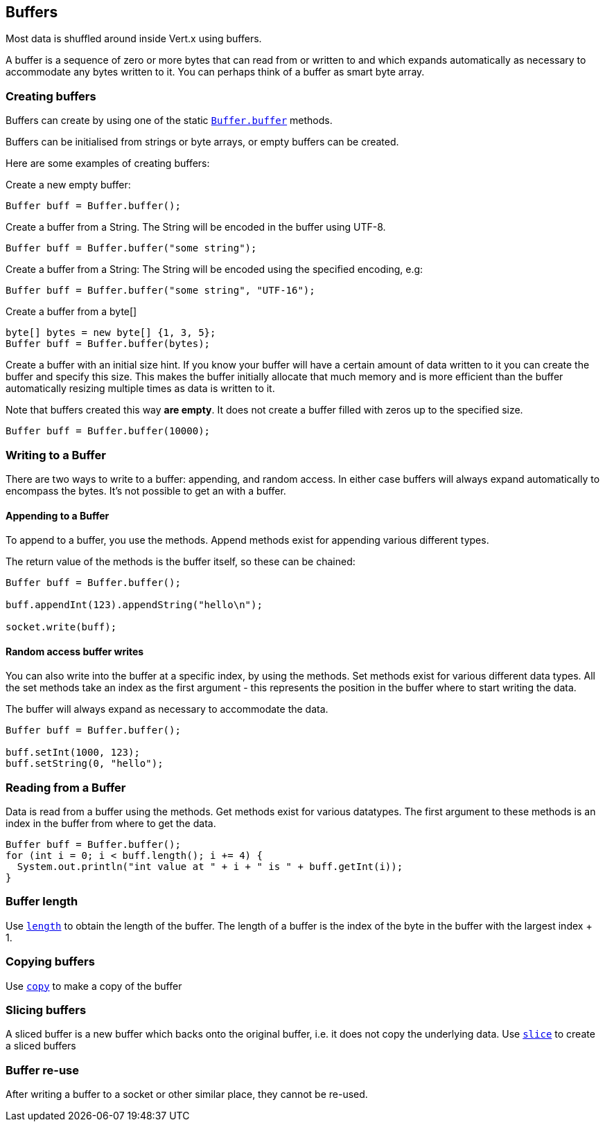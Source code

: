 == Buffers
:toc: left

Most data is shuffled around inside Vert.x using buffers.

A buffer is a sequence of zero or more bytes that can read from or written to and which expands automatically as
necessary to accommodate any bytes written to it. You can perhaps think of a buffer as smart byte array.

=== Creating buffers

Buffers can create by using one of the static link:apidocs/io/vertx/core/buffer/Buffer.html#buffer--[`Buffer.buffer`] methods.

Buffers can be initialised from strings or byte arrays, or empty buffers can be created.

Here are some examples of creating buffers:

Create a new empty buffer:

[source,java]
----
Buffer buff = Buffer.buffer();
----

Create a buffer from a String. The String will be encoded in the buffer using UTF-8.

[source,java]
----
Buffer buff = Buffer.buffer("some string");
----

Create a buffer from a String: The String will be encoded using the specified encoding, e.g:

[source,java]
----
Buffer buff = Buffer.buffer("some string", "UTF-16");
----

Create a buffer from a byte[]

[source,java]
----
byte[] bytes = new byte[] {1, 3, 5};
Buffer buff = Buffer.buffer(bytes);
----

Create a buffer with an initial size hint. If you know your buffer will have a certain amount of data written to it
you can create the buffer and specify this size. This makes the buffer initially allocate that much memory and is
more efficient than the buffer automatically resizing multiple times as data is written to it.

Note that buffers created this way *are empty*. It does not create a buffer filled with zeros up to the specified size.

[source,java]
----
Buffer buff = Buffer.buffer(10000);
----

=== Writing to a Buffer

There are two ways to write to a buffer: appending, and random access.
In either case buffers will always expand automatically to encompass the bytes. It's not possible to get
an  with a buffer.

==== Appending to a Buffer

To append to a buffer, you use the  methods.
Append methods exist for appending various different types.

The return value of the  methods is the buffer itself, so these can be chained:

[source,java]
----
Buffer buff = Buffer.buffer();

buff.appendInt(123).appendString("hello\n");

socket.write(buff);
----

==== Random access buffer writes

You can also write into the buffer at a specific index, by using the  methods.
Set methods exist for various different data types. All the set methods take an index as the first argument - this
represents the position in the buffer where to start writing the data.

The buffer will always expand as necessary to accommodate the data.

[source,java]
----
Buffer buff = Buffer.buffer();

buff.setInt(1000, 123);
buff.setString(0, "hello");
----

=== Reading from a Buffer

Data is read from a buffer using the  methods. Get methods exist for various datatypes.
The first argument to these methods is an index in the buffer from where to get the data.

[source,java]
----
Buffer buff = Buffer.buffer();
for (int i = 0; i < buff.length(); i += 4) {
  System.out.println("int value at " + i + " is " + buff.getInt(i));
}
----

=== Buffer length

Use link:apidocs/io/vertx/core/buffer/Buffer.html#length--[`length`] to obtain the length of the buffer.
The length of a buffer is the index of the byte in the buffer with the largest index + 1.

=== Copying buffers

Use link:apidocs/io/vertx/core/buffer/Buffer.html#copy--[`copy`] to make a copy of the buffer

=== Slicing buffers

A sliced buffer is a new buffer which backs onto the original buffer, i.e. it does not copy the underlying data.
Use link:apidocs/io/vertx/core/buffer/Buffer.html#slice--[`slice`] to create a sliced buffers

=== Buffer re-use

After writing a buffer to a socket or other similar place, they cannot be re-used.